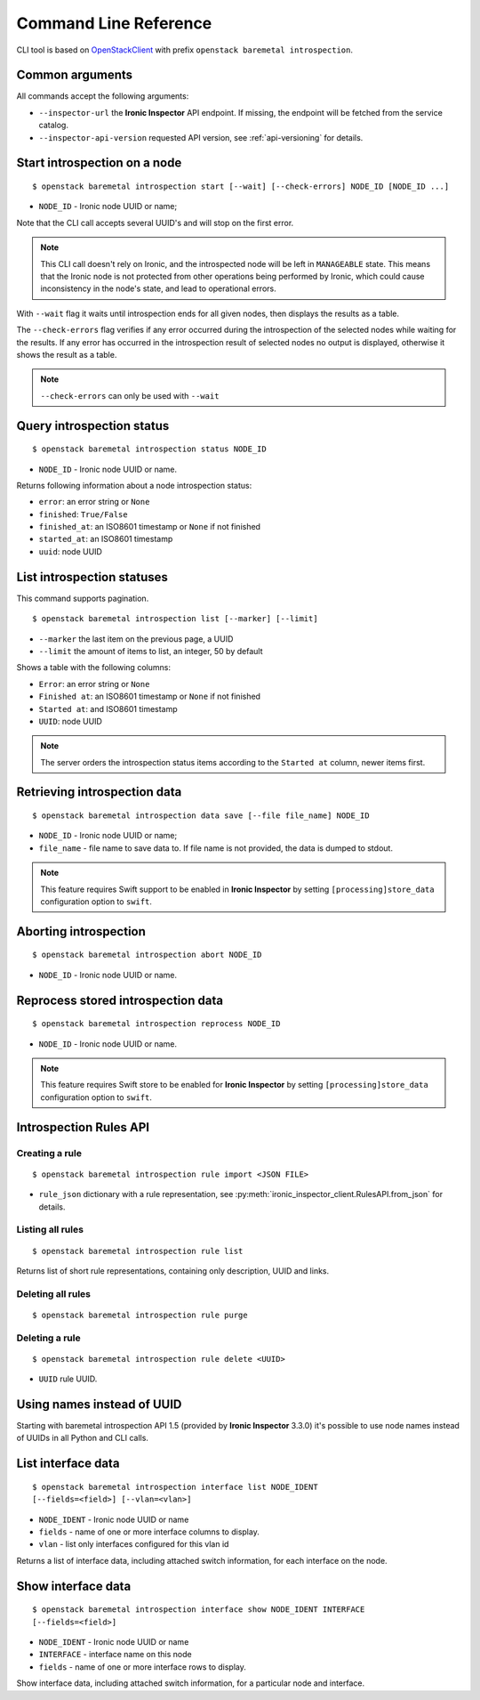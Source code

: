 Command Line Reference
======================


CLI tool is based on OpenStackClient_ with prefix
``openstack baremetal introspection``.

Common arguments
----------------

All commands accept the following arguments:

* ``--inspector-url`` the **Ironic Inspector** API endpoint. If missing,
  the endpoint will be fetched from the service catalog.

* ``--inspector-api-version`` requested API version, see :ref:`api-versioning`
  for details.

Start introspection on a node
-----------------------------

::

    $ openstack baremetal introspection start [--wait] [--check-errors] NODE_ID [NODE_ID ...]

* ``NODE_ID`` - Ironic node UUID or name;

Note that the CLI call accepts several UUID's and will stop on the first error.

.. note::
    This CLI call doesn't rely on Ironic, and the introspected node will be
    left in ``MANAGEABLE`` state. This means that the Ironic node is not
    protected from other operations being performed by Ironic, which could
    cause inconsistency in the node's state, and lead to operational errors.

With ``--wait`` flag it waits until introspection ends for all given nodes,
then displays the results as a table.

The ``--check-errors`` flag verifies if any error occurred during the
introspection of the selected nodes while waiting for the results. If any error
has occurred in the introspection result of selected nodes no output is
displayed, otherwise it shows the result as a table.

.. note::
    ``--check-errors`` can only be used with ``--wait``

Query introspection status
--------------------------

::

    $ openstack baremetal introspection status NODE_ID

* ``NODE_ID`` - Ironic node UUID or name.

Returns following information about a node introspection status:

* ``error``: an error string or ``None``
* ``finished``: ``True/False``
* ``finished_at``: an ISO8601 timestamp or ``None`` if not finished
* ``started_at``: an ISO8601 timestamp
* ``uuid``: node UUID

List introspection statuses
---------------------------

This command supports pagination.

::

    $ openstack baremetal introspection list [--marker] [--limit]

* ``--marker`` the last item on the previous page, a UUID
* ``--limit`` the amount of items to list, an integer, 50 by default

Shows a table with the following columns:

* ``Error``: an error string or ``None``
* ``Finished at``: an ISO8601 timestamp or ``None`` if not finished
* ``Started at``: and ISO8601 timestamp
* ``UUID``: node UUID

.. note::
    The server orders the introspection status items according to the
    ``Started at`` column, newer items first.

Retrieving introspection data
-----------------------------

::

    $ openstack baremetal introspection data save [--file file_name] NODE_ID

* ``NODE_ID`` - Ironic node UUID or name;
* ``file_name`` - file name to save data to. If file name is not provided,
  the data is dumped to stdout.

.. note::
    This feature requires Swift support to be enabled in **Ironic Inspector**
    by setting ``[processing]store_data`` configuration option to ``swift``.

Aborting introspection
----------------------

::

  $ openstack baremetal introspection abort NODE_ID

* ``NODE_ID`` - Ironic node UUID or name.

Reprocess stored introspection data
-----------------------------------

::

    $ openstack baremetal introspection reprocess NODE_ID

* ``NODE_ID`` - Ironic node UUID or name.

.. note::
   This feature requires Swift store to be enabled for **Ironic Inspector**
   by setting ``[processing]store_data`` configuration option to ``swift``.

Introspection Rules API
-----------------------

Creating a rule
~~~~~~~~~~~~~~~

::

    $ openstack baremetal introspection rule import <JSON FILE>

* ``rule_json`` dictionary with a rule representation, see
  :py:meth:`ironic_inspector_client.RulesAPI.from_json` for details.

Listing all rules
~~~~~~~~~~~~~~~~~

::

    $ openstack baremetal introspection rule list

Returns list of short rule representations, containing only description, UUID
and links.

Deleting all rules
~~~~~~~~~~~~~~~~~~

::

    $ openstack baremetal introspection rule purge

Deleting a rule
~~~~~~~~~~~~~~~

::

    $ openstack baremetal introspection rule delete <UUID>

* ``UUID`` rule UUID.

Using names instead of UUID
---------------------------

Starting with baremetal introspection API 1.5 (provided by **Ironic Inspector**
3.3.0) it's possible to use node names instead of UUIDs in all Python and CLI
calls.


.. _introspection rules documentation: https://docs.openstack.org/ironic-inspector/latest/usage.html#introspection-rules


List interface data
-------------------

::

   $ openstack baremetal introspection interface list NODE_IDENT
   [--fields=<field>] [--vlan=<vlan>]

* ``NODE_IDENT`` - Ironic node UUID or name
* ``fields`` - name of one or more interface columns to display.
* ``vlan`` - list only interfaces configured for this vlan id

Returns a list of interface data, including attached switch information,
for each interface on the node.

Show interface data
-------------------

::

   $ openstack baremetal introspection interface show NODE_IDENT INTERFACE
   [--fields=<field>]

* ``NODE_IDENT`` - Ironic node UUID or name
* ``INTERFACE`` - interface name on this node
* ``fields`` - name of one or more interface rows to display.

Show interface data, including attached switch information,
for a particular node and interface.

.. _OpenStackClient: https://docs.openstack.org/python-openstackclient/latest/
